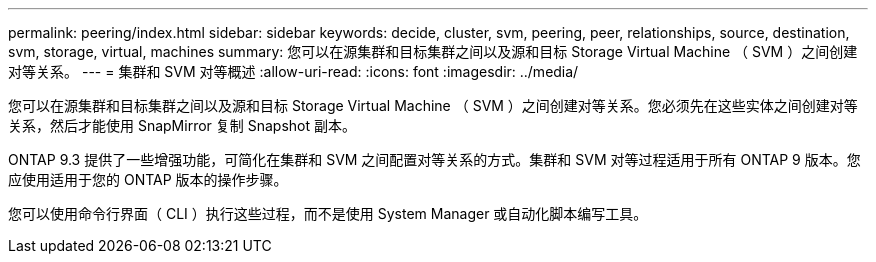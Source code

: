 ---
permalink: peering/index.html 
sidebar: sidebar 
keywords: decide, cluster, svm, peering, peer, relationships, source, destination, svm, storage, virtual, machines 
summary: 您可以在源集群和目标集群之间以及源和目标 Storage Virtual Machine （ SVM ）之间创建对等关系。 
---
= 集群和 SVM 对等概述
:allow-uri-read: 
:icons: font
:imagesdir: ../media/


[role="lead"]
您可以在源集群和目标集群之间以及源和目标 Storage Virtual Machine （ SVM ）之间创建对等关系。您必须先在这些实体之间创建对等关系，然后才能使用 SnapMirror 复制 Snapshot 副本。

ONTAP 9.3 提供了一些增强功能，可简化在集群和 SVM 之间配置对等关系的方式。集群和 SVM 对等过程适用于所有 ONTAP 9 版本。您应使用适用于您的 ONTAP 版本的操作步骤。

您可以使用命令行界面（ CLI ）执行这些过程，而不是使用 System Manager 或自动化脚本编写工具。
